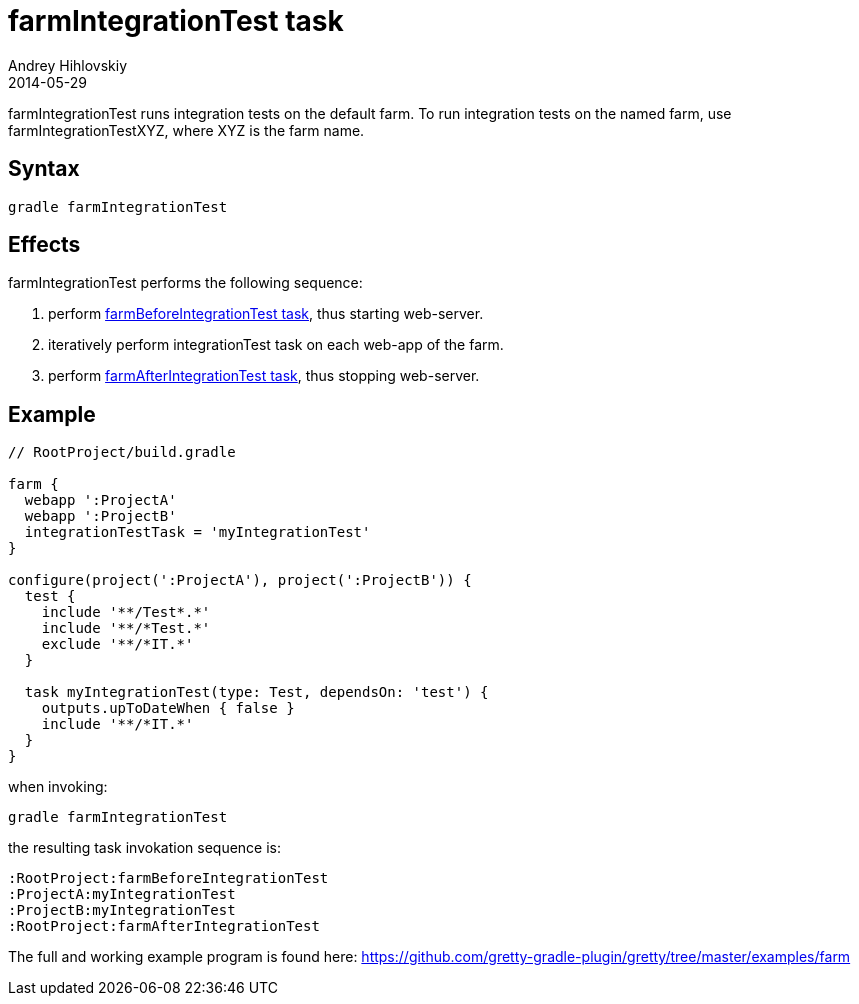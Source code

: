 = farmIntegrationTest task
Andrey Hihlovskiy
2014-05-29
:sectanchors:
:jbake-type: page
:jbake-status: published

farmIntegrationTest runs integration tests on the default farm.
To run integration tests on the named farm, use farmIntegrationTestXYZ, where XYZ is the farm name.

== Syntax

[source,bash]
----
gradle farmIntegrationTest
----

== Effects

farmIntegrationTest performs the following sequence:

. perform link:farmBeforeIntegrationTest-task.html[farmBeforeIntegrationTest task], thus starting web-server.
. iteratively perform integrationTest task on each web-app of the farm.
. perform link:farmAfterIntegrationTest-task.html[farmAfterIntegrationTest task], thus stopping web-server.

== Example

[source,groovy]
----
// RootProject/build.gradle

farm {
  webapp ':ProjectA'
  webapp ':ProjectB'
  integrationTestTask = 'myIntegrationTest'
}

configure(project(':ProjectA'), project(':ProjectB')) {
  test {
    include '**/Test*.*'
    include '**/*Test.*'
    exclude '**/*IT.*'
  }

  task myIntegrationTest(type: Test, dependsOn: 'test') {
    outputs.upToDateWhen { false }
    include '**/*IT.*'
  }
}
----

when invoking:

[source,bash]
----
gradle farmIntegrationTest
----

the resulting task invokation sequence is:

[source,bash]
----
:RootProject:farmBeforeIntegrationTest
:ProjectA:myIntegrationTest
:ProjectB:myIntegrationTest
:RootProject:farmAfterIntegrationTest
----

The full and working example program is found here: https://github.com/gretty-gradle-plugin/gretty/tree/master/examples/farm

